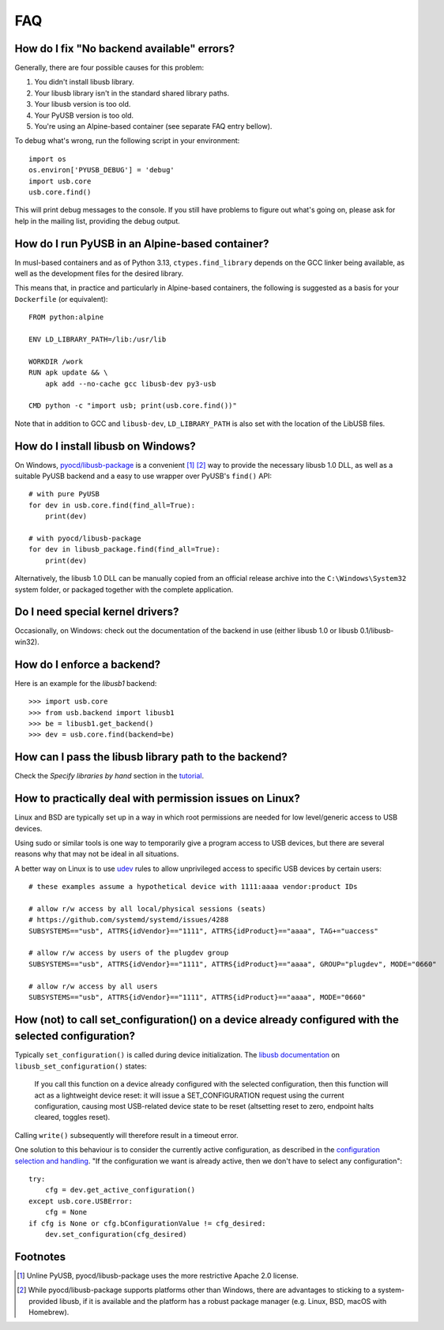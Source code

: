 FAQ
===

How do I fix "No backend available" errors?
-------------------------------------------

Generally, there are four possible causes for this problem:

1. You didn't install libusb library.
2. Your libusb library isn't in the standard shared library paths.
3. Your libusb version is too old.
4. Your PyUSB version is too old.
5. You're using an Alpine-based container (see separate FAQ entry bellow).

To debug what's wrong, run the following script in your environment::

    import os
    os.environ['PYUSB_DEBUG'] = 'debug'
    import usb.core
    usb.core.find()

This will print debug messages to the console. If you still have problems
to figure out what's going on, please ask for help in the mailing list,
providing the debug output.


How do I run PyUSB in an Alpine-based container?
------------------------------------------------

In musl-based containers and as of Python 3.13, ``ctypes.find_library`` depends
on the GCC linker being available, as well as the development files for the
desired library.

This means that, in practice and particularly in Alpine-based containers, the
following is suggested as a basis for your ``Dockerfile`` (or equivalent)::

    FROM python:alpine

    ENV LD_LIBRARY_PATH=/lib:/usr/lib

    WORKDIR /work
    RUN apk update && \
        apk add --no-cache gcc libusb-dev py3-usb

    CMD python -c "import usb; print(usb.core.find())"

Note that in addition to GCC and ``libusb-dev``, ``LD_LIBRARY_PATH`` is also set
with the location of the LibUSB files.


How do I install libusb on Windows?
-----------------------------------

On Windows, `pyocd/libusb-package`_ is a convenient [1]_ [2]_ way to provide the
necessary libusb 1.0 DLL, as well as a suitable PyUSB backend and a easy to use
wrapper over PyUSB's ``find()`` API::

    # with pure PyUSB
    for dev in usb.core.find(find_all=True):
        print(dev)

    # with pyocd/libusb-package
    for dev in libusb_package.find(find_all=True):
        print(dev)


Alternatively, the libusb 1.0 DLL can be manually copied from an official
release archive into the ``C:\Windows\System32`` system folder, or packaged
together with the complete application.

Do I need special kernel drivers?
---------------------------------

Occasionally, on Windows: check out the documentation of the backend in use
(either libusb 1.0 or libusb 0.1/libusb-win32).

How do I enforce a backend?
---------------------------

Here is an example for the *libusb1* backend::

    >>> import usb.core
    >>> from usb.backend import libusb1
    >>> be = libusb1.get_backend()
    >>> dev = usb.core.find(backend=be)

How can I pass the libusb library path to the backend?
------------------------------------------------------

Check the *Specify libraries by hand* section in the tutorial_.

How to practically deal with permission issues on Linux?
--------------------------------------------------------

Linux and BSD are typically set up in a way in which root permissions are
needed for low level/generic access to USB devices.

Using sudo or similar tools is one way to temporarily give a program access to
USB devices, but there are several reasons why that may not be ideal in all
situations.

A better way on Linux is to use udev_ rules to allow unprivileged access to
specific USB devices by certain users::

    # these examples assume a hypothetical device with 1111:aaaa vendor:product IDs

    # allow r/w access by all local/physical sessions (seats)
    # https://github.com/systemd/systemd/issues/4288
    SUBSYSTEMS=="usb", ATTRS{idVendor}=="1111", ATTRS{idProduct}=="aaaa", TAG+="uaccess"

    # allow r/w access by users of the plugdev group
    SUBSYSTEMS=="usb", ATTRS{idVendor}=="1111", ATTRS{idProduct}=="aaaa", GROUP="plugdev", MODE="0660"

    # allow r/w access by all users
    SUBSYSTEMS=="usb", ATTRS{idVendor}=="1111", ATTRS{idProduct}=="aaaa", MODE="0660"

How (not) to call set_configuration() on a device already configured with the selected configuration?
-----------------------------------------------------------------------------------------------------

Typically ``set_configuration()`` is called during device initialization. The
`libusb documentation`_ on ``libusb_set_configuration()`` states:

    If you call this function on a device already configured with the selected
    configuration, then this function will act as a lightweight device reset:
    it will issue a SET_CONFIGURATION request using the current configuration,
    causing most USB-related device state to be reset (altsetting reset to
    zero, endpoint halts cleared, toggles reset).

Calling ``write()`` subsequently will therefore result in a timeout error.

One solution to this behaviour is to consider the currently active
configuration, as described in the `configuration selection and handling`_. "If
the configuration we want is already active, then we don't have to select any
configuration"::

    try:
        cfg = dev.get_active_configuration()
    except usb.core.USBError:
        cfg = None
    if cfg is None or cfg.bConfigurationValue != cfg_desired:
        dev.set_configuration(cfg_desired)

Footnotes
---------

.. [1] Unline PyUSB, pyocd/libusb-package uses the more restrictive Apache 2.0
   license.

.. [2] While pyocd/libusb-package supports platforms other than Windows,
   there are advantages to sticking to a system-provided libusb, if it is
   available and the platform has a robust package manager (e.g. Linux, BSD,
   macOS with Homebrew).

.. _configuration selection and handling: http://libusb.sourceforge.net/api-1.0/libusb_caveats.html#configsel
.. _libusb documentation: http://libusb.sourceforge.net/api-1.0/group__libusb__dev.html#ga785ddea63a2b9bcb879a614ca4867bed
.. _pyocd/libusb-package: https://github.com/pyocd/libusb-package
.. _tutorial: https://github.com/pyusb/pyusb/blob/master/docs/tutorial.rst
.. _udev: https://www.man7.org/linux/man-pages/man7/udev.7.html
